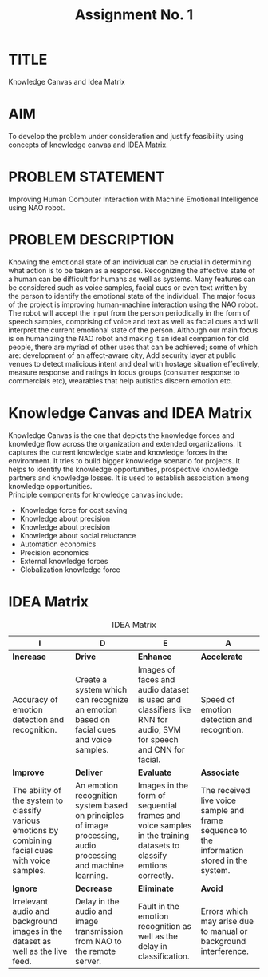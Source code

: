 #+TITLE: Assignment No. 1
#+OPTIONS: toc:nil author:nil date:nil 
* TITLE
Knowledge Canvas and Idea Matrix
* AIM
To develop the problem under consideration and justify feasibility using concepts of knowledge
canvas and IDEA Matrix.
* PROBLEM STATEMENT 
Improving Human Computer Interaction with Machine Emotional Intelligence using NAO robot.
* PROBLEM DESCRIPTION
Knowing the emotional state of an individual can be crucial in determining what action is to be taken as a response. Recognizing the affective state of a human can be difficult for humans as well as systems. Many features can be considered such as voice samples, facial cues or even text written by the person to identify the emotional state of the individual. The major focus of the project is improving human-machine interaction using the NAO robot. The robot will accept the input from the person periodically in the form of speech samples, comprising of voice and text as well as facial cues and will interpret the current emotional state of the person. Although our main focus is on humanizing the NAO robot and making it an ideal companion for old people, there are myriad of other uses that can be achieved; some of which are: development of an affect-aware city, Add security layer at public venues to detect malicious intent and deal with hostage situation effectively, measure response and ratings in focus groups (consumer response to commercials etc), wearables that help autistics discern emotion etc. 
* Knowledge Canvas and IDEA Matrix
Knowledge Canvas is the one that depicts the knowledge forces and knowledge flow across the organization and extended organizations. It captures the current knowledge state and knowledge forces in the environment. It tries to build bigger knowledge scenario for projects. It helps to identify the knowledge opportunities, prospective knowledge partners and knowledge losses. It is used to establish association among knowledge opportunities. \\
Principle components for knowledge canvas include:
+ Knowledge force for cost saving
+ Knowledge about precision
+ Knowledge about precision
+ Knowledge about social reluctance
+ Automation economics
+ Precision economics
+ External knowledge forces
+ Globalization knowledge force
\newpage
* IDEA Matrix
#+CAPTION: IDEA Matrix
#+NAME: tab:idea-matrix
#+ATTR_LATEX: :align |p{3cm}|p{3cm}|p{3cm}|p{3cm}| 
| <20>                 | <20>                 | <20>                 | <20>                 |
|----------------------+----------------------+----------------------+----------------------|
| I                    | D                    | E                    | A                    |
|----------------------+----------------------+----------------------+----------------------|
| *Increase*           | *Drive*              | *Enhance*            | *Accelerate*         |
| Accuracy of emotion detection and recognition. | Create a system which can recognize an emotion based on facial cues and voice samples. | Images of faces and audio dataset is used and classifiers like RNN for audio, SVM for speech and CNN for facial. | Speed of emotion detection and recogntion. |
|----------------------+----------------------+----------------------+----------------------|
| *Improve*            | *Deliver*            | *Evaluate*           | *Associate*          |
| The ability of the system to classify various emotions by combining facial cues with voice samples. | An emotion recognition system based on principles of image processing, audio processing and machine learning. | Images in the form of sequential frames and voice samples in the training datasets to classify emtions correctly. | The received live voice sample and frame sequence to the information stored in the system. |
|----------------------+----------------------+----------------------+----------------------|
| *Ignore*             | *Decrease*           | *Eliminate*          | *Avoid*              |
| Irrelevant audio and background images in the dataset as well as the live feed. | Delay in the audio and image transmission from NAO to the remote server. | Fault in the emotion recognition as well as the delay in classification. | Errors which may arise due to manual or background interference. |
|----------------------+----------------------+----------------------+----------------------|


